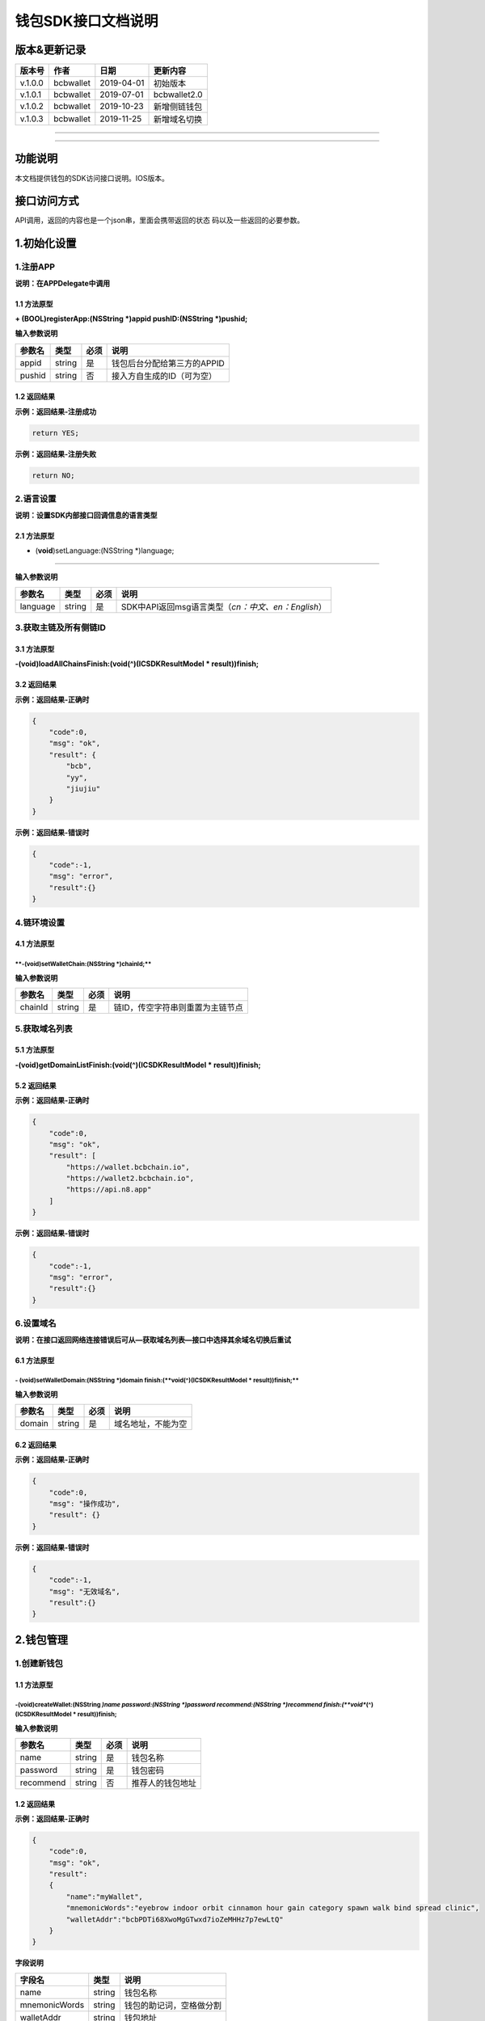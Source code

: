 钱包SDK接口文档说明
===================

版本&更新记录
-------------

+-----------+-------------+--------------+----------------+
| 版本号    | 作者        | 日期         | 更新内容       |
+===========+=============+==============+================+
| v.1.0.0   | bcbwallet   | 2019-04-01   | 初始版本       |
+-----------+-------------+--------------+----------------+
| v.1.0.1   | bcbwallet   | 2019-07-01   | bcbwallet2.0   |
+-----------+-------------+--------------+----------------+
| v.1.0.2   | bcbwallet   | 2019-10-23   | 新增侧链钱包   |
+-----------+-------------+--------------+----------------+
| v.1.0.3   | bcbwallet   | 2019-11-25   | 新增域名切换   |
+-----------+-------------+--------------+----------------+

--------------

--------------

功能说明
--------

本文档提供钱包的SDK访问接口说明。IOS版本。

接口访问方式
------------

API调用，返回的内容也是一个json串，里面会携带返回的状态
码以及一些返回的必要参数。

1.初始化设置
------------

1.注册APP
~~~~~~~~~

**说明：在APPDelegate中调用**

1.1 方法原型
^^^^^^^^^^^^

**+ (BOOL)registerApp:(NSString *)appid pushID:(NSString *)pushid;**

**输入参数说明**

+----------+----------+--------+-------------------------------+
| 参数名   | 类型     | 必须   | 说明                          |
+==========+==========+========+===============================+
| appid    | string   | 是     | 钱包后台分配给第三方的APPID   |
+----------+----------+--------+-------------------------------+
| pushid   | string   | 否     | 接入方自生成的ID（可为空）    |
+----------+----------+--------+-------------------------------+

1.2 返回结果
^^^^^^^^^^^^

**示例：返回结果-注册成功**

.. code:: java

    return YES;

**示例：返回结果-注册失败**

.. code:: java

    return NO;

2.语言设置
~~~~~~~~~~

**说明：设置SDK内部接口回调信息的语言类型**

**2.1 方法原型**
^^^^^^^^^^^^^^^^

+ (**void**)setLanguage:(NSString \*)language;
''''''''''''''''''''''''''''''''''''''''''''''

**输入参数说明**

+------------+----------+--------+----------------------------------------------------------+
| 参数名     | 类型     | 必须   | 说明                                                     |
+============+==========+========+==========================================================+
| language   | string   | 是     | SDK中API返回msg语言类型（\ *cn：中文、en：English*\ ）   |
+------------+----------+--------+----------------------------------------------------------+

3.获取主链及所有侧链ID
~~~~~~~~~~~~~~~~~~~~~~

3.1 方法原型
^^^^^^^^^^^^

**-(void)loadAllChainsFinish:(void(^)(ICSDKResultModel \*
result))finish;**

3.2 返回结果
^^^^^^^^^^^^

**示例：返回结果-正确时**

.. code:: java

    {
        "code":0,
        "msg": "ok",
        "result": {
            "bcb",
            "yy",
            "jiujiu"
        }
    }

**示例：返回结果-错误时**

.. code:: java

    {
        "code":-1,
        "msg": "error",
        "result":{}
    }

4.链环境设置
~~~~~~~~~~~~

**4.1 方法原型**
^^^^^^^^^^^^^^^^

\*\*-(void)setWalletChain:(NSString \*)chainId;\*\*
'''''''''''''''''''''''''''''''''''''''''''''''''''

**输入参数说明**

+-----------+----------+--------+------------------------------------+
| 参数名    | 类型     | 必须   | 说明                               |
+===========+==========+========+====================================+
| chainId   | string   | 是     | 链ID，传空字符串则重置为主链节点   |
+-----------+----------+--------+------------------------------------+

5.获取域名列表
~~~~~~~~~~~~~~

5.1 方法原型
^^^^^^^^^^^^

**-(void)getDomainListFinish:(void(^)(ICSDKResultModel \*
result))finish;**

5.2 返回结果
^^^^^^^^^^^^

**示例：返回结果-正确时**

.. code:: java

    {
        "code":0,
        "msg": "ok",
        "result": [
            "https://wallet.bcbchain.io",
            "https://wallet2.bcbchain.io",
            "https://api.n8.app"
        ]
    }

**示例：返回结果-错误时**

.. code:: java

    {
        "code":-1,
        "msg": "error",
        "result":{}
    }

6.设置域名
~~~~~~~~~~

**说明：在接口返回网络连接错误后可从—获取域名列表—接口中选择其余域名切换后重试**

6.1 方法原型
^^^^^^^^^^^^

**- (**\ void\ **)setWalletDomain:(NSString *)domain finish:(\ **void**\ (^)(ICSDKResultModel * result))finish;**
'''''''''''''''''''''''''''''''''''''''''''''''''''''''''''''''''''''''''''''''''''''''''''''''''''''''''''''''''

**输入参数说明**

+----------+----------+--------+----------------------+
| 参数名   | 类型     | 必须   | 说明                 |
+==========+==========+========+======================+
| domain   | string   | 是     | 域名地址，不能为空   |
+----------+----------+--------+----------------------+

6.2 返回结果
^^^^^^^^^^^^

**示例：返回结果-正确时**

.. code:: java

    {
        "code":0,
        "msg": "操作成功",
        "result": {}
    }

**示例：返回结果-错误时**

.. code:: java

    {
        "code":-1,
        "msg": "无效域名",
        "result":{}
    }

2.钱包管理
----------

1.创建新钱包
~~~~~~~~~~~~

1.1 方法原型
^^^^^^^^^^^^

-(**void**)createWallet:(NSString *)name password:(NSString *)password recommend:(NSString *)recommend finish:(\ **void**\ (^)(ICSDKResultModel * result))finish;
'''''''''''''''''''''''''''''''''''''''''''''''''''''''''''''''''''''''''''''''''''''''''''''''''''''''''''''''''''''''''''''''''''''''''''''''''''''''''''''''''

**输入参数说明**

+-------------+----------+--------+--------------------+
| 参数名      | 类型     | 必须   | 说明               |
+=============+==========+========+====================+
| name        | string   | 是     | 钱包名称           |
+-------------+----------+--------+--------------------+
| password    | string   | 是     | 钱包密码           |
+-------------+----------+--------+--------------------+
| recommend   | string   | 否     | 推荐人的钱包地址   |
+-------------+----------+--------+--------------------+

1.2 返回结果
^^^^^^^^^^^^

**示例：返回结果-正确时**

.. code:: java

    {
        "code":0,
        "msg": "ok",
        "result": 
        {
            "name":"myWallet",
            "mnemonicWords":"eyebrow indoor orbit cinnamon hour gain category spawn walk bind spread clinic",       
            "walletAddr":"bcbPDTi68XwoMgGTwxd7ioZeMHHz7p7ewLtQ"
        }
    }

**字段说明**

+-----------------+----------+----------------------------+
| 字段名          | 类型     | 说明                       |
+=================+==========+============================+
| name            | string   | 钱包名称                   |
+-----------------+----------+----------------------------+
| mnemonicWords   | string   | 钱包的助记词，空格做分割   |
+-----------------+----------+----------------------------+
| walletAddr      | string   | 钱包地址                   |
+-----------------+----------+----------------------------+

**示例：返回结果-错误时**

.. code:: java

    {
        "code":-1001,
        "msg": "创建钱包失败",
        "result":{}
    }

2.导入私钥生成钱包
~~~~~~~~~~~~~~~~~~

2.1 方法原型
^^^^^^^^^^^^

**-(void)importPrivateKey:(NSString *)name key:(NSString *)key
password:(NSString *)password recommend:(NSString *)recommend
finish:(void(^)(ICSDKResultModel \* result))finish;**

**参数字段说明**

+-------------+----------+--------+--------------------+
| 字段名      | 类型     | 必须   | 说明               |
+=============+==========+========+====================+
| name        | string   | 是     | 钱包名称           |
+-------------+----------+--------+--------------------+
| key         | string   | 是     | 私钥               |
+-------------+----------+--------+--------------------+
| password    | string   | 是     | 钱包密码           |
+-------------+----------+--------+--------------------+
| recommend   | string   | 否     | 推荐人的钱包地址   |
+-------------+----------+--------+--------------------+

2.2 返回结果
^^^^^^^^^^^^

**示例：返回结果-正确时**

.. code:: java

    {
        "code":0,
        "msg": "ok",
        "result": 
        {   
            "name":"myWallet",
            "walletAddr":"bcbNg7srN9byDMLGL6tG18WEMFLExpVQqGX5"
        }
    }

**字段说明**

+--------------+----------+------------+
| 字段名       | 类型     | 说明       |
+==============+==========+============+
| name         | string   | 钱包名称   |
+--------------+----------+------------+
| walletAddr   | string   | 钱包地址   |
+--------------+----------+------------+

**示例：返回结果-错误时**

.. code:: java

    {
        "code":-1001,
        "msg": "导入钱包失败",
        "result":{}
    }

3.导入Keystore生成钱包
~~~~~~~~~~~~~~~~~~~~~~

3.1 方法原型
^^^^^^^^^^^^

**-(void)importKeystore:(NSString *)name key:(NSString *)key
password:(NSString *)password recommend:(NSString *)recommend
finish:(void(^)(ICSDKResultModel \* result))finish;**

**参数字段说明**

+-------------+----------+--------+--------------------+
| 字段名      | 类型     | 必须   | 说明               |
+=============+==========+========+====================+
| name        | string   | 是     | 钱包名称           |
+-------------+----------+--------+--------------------+
| key         | string   | 是     | Keystore           |
+-------------+----------+--------+--------------------+
| password    | string   | 是     | 钱包密码           |
+-------------+----------+--------+--------------------+
| recommend   | string   | 否     | 推荐人的钱包地址   |
+-------------+----------+--------+--------------------+

3.2 返回结果
^^^^^^^^^^^^

**示例：返回结果-正确时**

.. code:: java

    {
        "code":0,
        "msg": "ok",
        "result": 
        {   
            "name":"myWallet",
            "walletAddr":"bcbNg7srN9byDMLGL6tG18WEMFLExpVQqGX5"
        }
    }

**字段说明**

+--------------+----------+------------+
| 字段名       | 类型     | 说明       |
+==============+==========+============+
| name         | string   | 钱包名称   |
+--------------+----------+------------+
| walletAddr   | string   | 钱包地址   |
+--------------+----------+------------+

**示例：返回结果-错误时**

.. code:: java

    {
        "code":-1001,
        "msg": "导入钱包失败",
        "result":{}
    }

4.导入助记词生成钱包
~~~~~~~~~~~~~~~~~~~~

4.1 方法原型
^^^^^^^^^^^^

**-(void)importMnemonicWords:(NSString *)name key:(NSString *)key
password:(NSString *)password recommend:(NSString *)recommend
finish:(void(^)(ICSDKResultModel \* result))finish;**

**参数字段说明**

+-------------+----------+--------+--------------------+
| 字段名      | 类型     | 必须   | 说明               |
+=============+==========+========+====================+
| name        | string   | 是     | 钱包名称           |
+-------------+----------+--------+--------------------+
| key         | string   | 是     | 助记词             |
+-------------+----------+--------+--------------------+
| password    | string   | 是     | 钱包密码           |
+-------------+----------+--------+--------------------+
| recommend   | string   | 否     | 推荐人的钱包地址   |
+-------------+----------+--------+--------------------+

4.2 返回结果
^^^^^^^^^^^^

**示例：返回结果-正确时**

.. code:: java

    {
        "code":0,
        "msg": "ok",
        "result": 
        {   
            "name":"myWallet",
            "walletAddr":"bcbNg7srN9byDMLGL6tG18WEMFLExpVQqGX5"
        }
    }

**字段说明**

+--------------+----------+------------+
| 字段名       | 类型     | 说明       |
+==============+==========+============+
| name         | string   | 钱包名称   |
+--------------+----------+------------+
| walletAddr   | string   | 钱包地址   |
+--------------+----------+------------+

**示例：返回结果-错误时**

.. code:: java

    {
        "code":-1001,
        "msg": "导入钱包失败",
        "result":{}
    }

5.获取所有钱包信息
~~~~~~~~~~~~~~~~~~

5.1 方法原型
^^^^^^^^^^^^

\*\*-(ICSDKResultModel \*)getWallets;\*\*

5.2 返回结果
^^^^^^^^^^^^

**示例：返回结果-正确时**

.. code:: java

    {
        "code":0,
        "msg": "ok",
        "result": 
        [
            {
                "name":"myWallet",
                "walletAddr":"bcbNg7srN9byDMLGL6tG18WEMFLExpVQqGX5"
            },
            {
                "name":"newWallet",
                "walletAddr":"bcbCUh7Zsb7PBgLwHJVok2QaMhbW64HNK4FU"
            }
        ]
    }

**字段说明**

+--------------+----------+------------+
| 字段名       | 类型     | 说明       |
+==============+==========+============+
| name         | string   | 钱包名称   |
+--------------+----------+------------+
| walletAddr   | string   | 钱包地址   |
+--------------+----------+------------+

**示例：返回结果-错误时**

.. code:: java

    {
        "code":-1001,
        "msg": "获取钱包失败",
        "result":{}
    }

6.导出助记词
~~~~~~~~~~~~

6.1 方法原型
^^^^^^^^^^^^

**-(void)getMnemonicWords:(NSString *)walletAddr password:(NSString
*)password finish:(void(^)(ICSDKResultModel \* result))finish;**

**参数字段说明**

+--------------+----------+--------+------------+
| 字段名       | 类型     | 必须   | 说明       |
+==============+==========+========+============+
| walletAddr   | string   | 是     | 钱包地址   |
+--------------+----------+--------+------------+
| password     | string   | 是     | 钱包密码   |
+--------------+----------+--------+------------+

6.2 返回结果
^^^^^^^^^^^^

**示例：返回结果-正确时**

.. code:: java

    {
        "code":0,
        "msg": "ok",
        "result": 
        {
            "mnemonicWords":"eyebrow indoor orbit cinnamon hour gain category spawn walk bind spread clinic",       
        }
    }

**字段说明**

+-----------------+----------+----------------+
| 字段名          | 类型     | 说明           |
+=================+==========+================+
| mnemonicWords   | string   | 钱包的助记词   |
+-----------------+----------+----------------+

**示例：返回结果-错误时**

.. code:: java

    {
        "code":-1001,
        "msg": "获取助记词失败",
        "result":{}
    }

7.导出私钥
~~~~~~~~~~

7.1 方法原型
^^^^^^^^^^^^

**-(void)exportPrivateKey:(NSString *)walletAddr password:(NSString
*)password finish:(void(^)(ICSDKResultModel \* result))finish;**

**参数字段说明**

+--------------+----------+--------+------------+
| 字段名       | 类型     | 必须   | 说明       |
+==============+==========+========+============+
| walletAddr   | string   | 是     | 钱包地址   |
+--------------+----------+--------+------------+
| password     | string   | 是     | 钱包密码   |
+--------------+----------+--------+------------+

7.2 返回结果
^^^^^^^^^^^^

**示例：返回结果-正确时**

.. code:: java

    {
        "code":0,
        "msg": "ok",
        "result": 
        {                "privateKey":"0x98BB2E49822A48728E3CBCFD1A933C1FC500A6204453E7DB85F84EFB90146600"
        }
    }

**字段说明**

+--------------+----------+------------+
| 字段名       | 类型     | 说明       |
+==============+==========+============+
| privateKey   | string   | 明文私钥   |
+--------------+----------+------------+

**示例：返回结果-错误时**

.. code:: java

    {
        "code":-1001,
        "msg": "导出私钥失败",
        "result":{}
    }

8.导出Keystore
~~~~~~~~~~~~~~

8.1 方法原型
^^^^^^^^^^^^

**-(void)exportKeystore:(NSString *)walletAddr password:(NSString
*)password finish:(void(^)(ICSDKResultModel \* result))finish;**

**参数字段说明**

+--------------+----------+--------+------------+
| 字段名       | 类型     | 必须   | 说明       |
+==============+==========+========+============+
| walletAddr   | string   | 是     | 钱包地址   |
+--------------+----------+--------+------------+
| password     | string   | 是     | 钱包密码   |
+--------------+----------+--------+------------+

8.2 返回结果
^^^^^^^^^^^^

**示例：返回结果-正确时**

.. code:: java

    {
        "code": 0,
        "msg": "ok",
        "result": {
            "keystore": "{\"address\":\"bcbMd6xUDQLoivMT45Qp8o7M8vjN5wRyHAF3\",\"crypto\":{\"cipher\":\"aes-128-ctr\",\"cipherparams\":{\"iv\":\"026fad88d89baadb9110ae533ef8039d\"},\"ciphertext\":\"7c1dafc7e541cc14d0fe11773fc4d2da6933384d5279984df57693f98d3be4a8\",\"kdf\":\"scrypt\",\"kdfparams\":{\"dklen\":32,\"n\":262144,\"p\":1,\"r\":8,\"salt\":\"c1fe07bed958a78763ac5816c7dbad9351accd80c18bbc70aa3279d5fb34638f\"},\"mac\":\"d6042cf16b55c3bac25f392d1d33476e84e5276b672ad8e77ccd1713d586e18d\"},\"id\":\"eabffab4-5c21-46a4-a709-9699a72d1339\",\"version\":3}"
        }
    }

**字段说明**

+------------+----------+----------------+
| 字段名     | 类型     | 说明           |
+============+==========+================+
| keystore   | string   | 明文keystore   |
+------------+----------+----------------+

**示例：返回结果-错误时**

.. code:: java

    {
        "code":-1001,
        "msg": "导出keystore失败",
        "result":{}
    }

9.验证钱包密码
~~~~~~~~~~~~~~

9.1 方法原型
^^^^^^^^^^^^

**-(void)verifyPassword:(NSString *)walletAddr password:(NSString
*)password finish:(void(^)(ICSDKResultModel \* result))finish;**

**参数字段说明**

+--------------+----------+--------+------------+
| 字段名       | 类型     | 必须   | 说明       |
+==============+==========+========+============+
| walletAddr   | string   | 是     | 钱包地址   |
+--------------+----------+--------+------------+
| password     | string   | 是     | 钱包密码   |
+--------------+----------+--------+------------+

9.2 返回结果
^^^^^^^^^^^^

**返回结果-正确时**

.. code:: java

    {
        "code":0,
        "msg": "ok",
        "result": {}
    }

**返回结果-错误时**

.. code:: java

    {
        "code":-1001,
        "msg": "密码错误",
        "result":{}
    }

10.修改钱包密码（主链钱包对应的所有侧链钱包密码唯一）
~~~~~~~~~~~~~~~~~~~~~~~~~~~~~~~~~~~~~~~~~~~~~~~~~~~~~

10.1 方法原型
^^^^^^^^^^^^^

**-(void)changePassword:(NSString *)walletAddr oldPassword:(NSString
*)oldPassword newPassword:(NSString *)newPassword
finish:(void(^)(ICSDKResultModel * result))finish;**

**参数字段说明**

+---------------+----------+--------+--------------+
| 字段名        | 类型     | 必须   | 说明         |
+===============+==========+========+==============+
| walletAddr    | string   | 是     | 钱包地址     |
+---------------+----------+--------+--------------+
| oldPassword   | string   | 是     | 原钱包密码   |
+---------------+----------+--------+--------------+
| newPassword   | string   | 是     | 新钱包密码   |
+---------------+----------+--------+--------------+

10.2 返回结果
^^^^^^^^^^^^^

**返回结果-正确时**

.. code:: java

    {
        "code":0,
        "msg": "ok",
        "result": {}
    }

**返回结果-错误时**

.. code:: java

    {
        "code":-1001,
        "msg": "原密码输入错误",
        "result":{}
    }

11.修改钱包名称（主链钱包对应的所有侧链钱包名称唯一）
~~~~~~~~~~~~~~~~~~~~~~~~~~~~~~~~~~~~~~~~~~~~~~~~~~~~~

11.1 方法原型
^^^^^^^^^^^^^

**-(void)changeWalletName:(NSString *)walletAddr newName:(NSString
*)newName finish:(void(^)(ICSDKResultModel \* result))finish;**

**参数字段说明**

+--------------+----------+--------+--------------+
| 字段名       | 类型     | 必须   | 说明         |
+==============+==========+========+==============+
| walletAddr   | string   | 是     | 钱包地址     |
+--------------+----------+--------+--------------+
| newName      | string   | 是     | 新钱包名称   |
+--------------+----------+--------+--------------+

11.2 返回结果
^^^^^^^^^^^^^

**示例：返回结果-正确时**

.. code:: java

    {
        "code":0,
        "msg": "ok",
        "result": {
            "name":"newWallet",
            "walletAddr":"bcbNg7srN9byDMLGL6tG18WEMFLExpVQqGX5",
        }
    }

**字段说明**

+--------------+----------+------------+
| 字段名       | 类型     | 说明       |
+==============+==========+============+
| name         | string   | 钱包名称   |
+--------------+----------+------------+
| walletAddr   | string   | 钱包地址   |
+--------------+----------+------------+

**示例：返回结果-错误时**

.. code:: java

    {
        "code":-1001,
        "msg": "钱包名称格式错误",
        "result":{}
    }

12.删除钱包（主链钱包对应的其他侧链钱包同步删除）
~~~~~~~~~~~~~~~~~~~~~~~~~~~~~~~~~~~~~~~~~~~~~~~~~

12.1 方法原型
^^^^^^^^^^^^^

**-(void)deleteWallet:(NSString *)walletAddr password:(NSString
*)password finish:(void(^)(ICSDKResultModel \* result))finish;**

**参数字段说明**

+--------------+----------+--------+------------+
| 字段名       | 类型     | 必须   | 说明       |
+==============+==========+========+============+
| walletAddr   | string   | 是     | 钱包地址   |
+--------------+----------+--------+------------+
| password     | string   | 是     | 钱包密码   |
+--------------+----------+--------+------------+

12.2 返回结果
^^^^^^^^^^^^^

**返回结果-正确时**

.. code:: java

    {
        "code":0,
        "msg": "ok",
        "result": {}
    }

**返回结果-错误时**

.. code:: java

    {
        "code":-1001,
        "msg": "密码错误",
        "result":{}
    }

3.支付及交易查询
----------------

1.钱包转账
~~~~~~~~~~

1.1 方法原型
^^^^^^^^^^^^

**-(void)walletTransation:(NSString *)walletAddr password:(NSString
*)password coinAddr:(NSString *)coinAddr toAddr:(NSString *)toAddr
value:(NSString *)value note:(NSString *)note
finish:(void(^)(ICSDKResultModel \* result))finish;**

**参数字段说明**

+--------------+----------+--------+-----------------------------------------------------+
| 字段名       | 类型     | 必须   | 说明                                                |
+==============+==========+========+=====================================================+
| walletAddr   | string   | 是     | 钱包地址                                            |
+--------------+----------+--------+-----------------------------------------------------+
| password     | string   | 是     | 钱包密码                                            |
+--------------+----------+--------+-----------------------------------------------------+
| coinAddr     | string   | 是     | 要转账币种的合约地址                                |
+--------------+----------+--------+-----------------------------------------------------+
| toAddr       | string   | 是     | 转账到的目标地址                                    |
+--------------+----------+--------+-----------------------------------------------------+
| value        | string   | 是     | 转账的金额，例如"102.23"                            |
+--------------+----------+--------+-----------------------------------------------------+
| note         | string   | 否     | 转账的备注，对于BCB链，这个字段最终会写入到区块中   |
+--------------+----------+--------+-----------------------------------------------------+

1.2 返回结果
^^^^^^^^^^^^

**返回结果-正确时**

.. code:: java

    {
        "code":0,
        "msg": "ok",
        "result": 
        {   
            "txHash":"0x0F8642968E48A16316CD499BF142E15EEFF03BE44816796AF87DDC2F1B72BBA4",
        }
    }

**字段说明**

+----------+----------+--------------------+
| 字段名   | 类型     | 说明               |
+==========+==========+====================+
| txHash   | string   | 转账的链上hash值   |
+----------+----------+--------------------+

**返回结果-错误时**

.. code:: java

    {
        "code":-1001,
        "msg": "转账失败",
        "result":{}
    }

2.通用支付-通用型合约支付接口
~~~~~~~~~~~~~~~~~~~~~~~~~~~~~

2.1 方法原型
^^^^^^^^^^^^

**-(void)walletCommonPay:(NSString *)walletAddr
version:(\ **int**)version password:(NSString *)password
walletCall:(NSString *)walletCall finish:(void(^)(ICSDKResultModel *
result))finish;**

**参数字段说明**

+--------------+----------+--------+-------------------------------------------------------------------------------------------------+
| 字段名       | 类型     | 必须   | 说明                                                                                            |
+==============+==========+========+=================================================================================================+
| walletAddr   | string   | 是     | 钱包地址                                                                                        |
+--------------+----------+--------+-------------------------------------------------------------------------------------------------+
| version      | Int      | 是     | 1.0的支付传1， 2.0的支付传2， 3.0的支付传                                                       |
+--------------+----------+--------+-------------------------------------------------------------------------------------------------+
| password     | string   | 是     | 钱包密码                                                                                        |
+--------------+----------+--------+-------------------------------------------------------------------------------------------------+
| walletCall   | string   | 是     | json串，此字段根据不同的合约定义有不同的数据格式；具体请参见《BCB钱包通用支付接入规范》总描述   |
+--------------+----------+--------+-------------------------------------------------------------------------------------------------+

**示例：1.0支付walletCall**

walletCall字符串格式

.. code:: java

    "{\"conAddr\":\"bcbLTwDzzZn3Jy8cJGvygWLgpTr9hEdVpWZ9\",\"methodName\":\"BuyXid\",\"methodParam\":[{\"name\":\"_affCode\",\"type\":\"int64\",\"value\":\"12345678\"},{\"name\":\"_team\",\"type\":\"int64\",\"value\":\"0\"},{\"name\":\"_bcb\",\"type\":\"Number-decimal\",\"value\":\"2.5\"}],\"methodRet\":\"smc.Error\"}"

展开后格式

.. code:: java

    {
        "conAddr":"bcbLTwDzzZn3Jy8cJGvygWLgpTr9hEdVpWZ9",
        "methodName":"BuyXid",
        "methodParam":
        [
            {
                "name":"_affCode",
                "type":"int64",
                "value":"12345678"
            },
            {
                "name":"_team",
                "type":"int64",
                "value":"0"
            },
            {
                "name":"_bcb",
                "type":"Number-decimal",
                "value":"2.5"
            }
        ],
        "methodRet":"smc.Error"
    }

**示例：2.0支付walletCall**

walletCall字符串格式

.. code:: java

    "{\"note\":\"ApplyToBanker\",\"gasLimit\":\"3500000\",\"contractCall\":[{\"contractAddr\":\"bcbCsRXXMGkUJ8wRnrBUD7mQsMST4d53JRKJ\",\"methodName\":\"Transfer\",\"methodParams\":[{\"type\":\"types.Address\",\"value\":\"bcbJkX5Hcfdewinsc2DkGA5LPNRQix93iwDH\"},{\"type\":\"bn.Number-decimal\",\"value\":\"0.1\"}],\"methodRet\":\"\"}]}"

展开后格式

.. code:: java

    {
        "note": "ApplyToBanker",
        "gasLimit": "3500000",
        "contractCall": [{
            "contractAddr": "bcbCsRXXMGkUJ8wRnrBUD7mQsMST4d53JRKJ",
            "methodName": "Transfer",
            "methodParams": [{
                "type": "types.Address",
                "value": "bcbJkX5Hcfdewinsc2DkGA5LPNRQix93iwDH"
            }, {
                "type": "bn.Number-decimal",
                "value": "0.1"
            }],
            "methodRet": ""
        }]
    }

**示例：3.0支付walletCall**

walletCall字符串格式

.. code:: java

    "{\"note\":\"request-banker\",\"gasLimit\":\"3500000\",\"calls\":[{\"contract\":\"bcbCsRXXMGkUJ8wRnrBUD7mQsMST4d53JRKJ\",\"method\":\"Transfer(types.Address,bn.Number)\",\"params\":[\"bcbJkX5Hcfdewinsc2DkGA5LPNRQix93iwDH\",\"10\"]}]}"

展开后格式

.. code:: java

    {
        "note": "request-banker",
        "gasLimit": "3500000",
        "calls": [{
            "contract": "bcbCsRXXMGkUJ8wRnrBUD7mQsMST4d53JRKJ",
            "method": "Transfer(types.Address,bn.Number)",
            "params": ["bcbJkX5Hcfdewinsc2DkGA5LPNRQix93iwDH", "10"]
        }]
    }

2.2 返回结果
^^^^^^^^^^^^

**返回结果-正确时**

.. code:: java

    {
        "code":0,
        "msg": "ok",
        "result": 
        {   
            "txHash":"0x0F8642968E48A16316CD499BF142E15EEFF03BE44816796AF87DDC2F1B72BBA4"
        }
    }

**字段说明**

+----------+----------+--------------------+
| 字段名   | 类型     | 说明               |
+==========+==========+====================+
| txHash   | string   | 转账的链上hash值   |
+----------+----------+--------------------+

**返回结果-错误时**

.. code:: java

    {
        "code":-1001,
        "msg": "支付失败",
        "result":{}
    }

3.查询指定地址资产
~~~~~~~~~~~~~~~~~~

3.1 方法原型
^^^^^^^^^^^^

**-(void)getAddrsBalance:(NSString *)walletAddr legalSymbol:(NSString
*)legalSymbol finish:(void(^)(ICSDKResultModel \* result))finish;**

**参数字段说明**

+---------------+----------+--------+--------------------------------------------------+
| 字段名        | 类型     | 必须   | 说明                                             |
+===============+==========+========+==================================================+
| walletAddr    | string   | 是     | 钱包地址                                         |
+---------------+----------+--------+--------------------------------------------------+
| legalSymbol   | string   | 是     | 资产的法币计价单位，人民币为：CNY；美元为：USD   |
+---------------+----------+--------+--------------------------------------------------+

3.2 返回结果
^^^^^^^^^^^^

**返回结果-正确时**

.. code:: java

    {
        "code":0,
        "msg": "ok",
        "result":[
            {
                "addr":"bcbtestCTLvcA7pa1RqCncL2fRcALgRrVYudJNeE",
                "coinType":"0x1001",
                "conAddr":"bcbtestAtEJ4dTejwJReKA4dtFjy9cQ3HzR6jbwF",
                "name":"BCBT",
                "symbol":"BCBT",
                "balance":"101",
                "last":"2019-04-01T14:21:00.8342387+08:00",
                "decimals":"9",
                "coinIcon":"https://testapi.n8.app/public/resource/coin/icon/BCBMainNet.png",
                "legalValue":"688.8604",
                "isToken":false,
                "idx":0,
                "feeInfo":null
            },
            {
                "addr":"bcbtestCTLvcA7pa1RqCncL2fRcALgRrVYudJNeE",
                "coinType":"0x1001",
                "conAddr":"bcbtest6e8CEdrcGzX79kRCGJG6h5jVdpdkGDniU",
                "name":"Diamond Coin",
                "symbol":"DC",
                "balance":"0",
                "last":"2019-04-01T14:21:00.8344546+08:00",
                "decimals":"9",
                "coinIcon":"https://testapi.n8.app/public/resource/coin/icon/DC.png",
                "legalValue":"0",
                "isToken":true,
                "idx":2,
                "feeInfo":null
            },
            {
                "addr":"bcbtestCTLvcA7pa1RqCncL2fRcALgRrVYudJNeE",
                "coinType":"0x1001",
                "conAddr":"bcbtestHStZsJDbP945H1GbZSJx3xDegtMehMNWK",
                "name":"USDX",
                "symbol":"USDX",
                "balance":"0",
                "last":"2019-04-01T14:21:00.8344578+08:00",
                "decimals":"9",
                "coinIcon":"https://testapi.n8.app/public/resource/coin/icon/USDX.png",
                "legalValue":"0",
                "isToken":true,
                "idx":4,
                "feeInfo":null
            }
        ]
    }

**字段说明**

+--------------+----------+-----------------------------------------------+
| 字段名       | 类型     | 说明                                          |
+==============+==========+===============================================+
| addr         | string   | 钱包地址                                      |
+--------------+----------+-----------------------------------------------+
| coinType     | string   | 币种主链编号，第三方应用无需关心              |
+--------------+----------+-----------------------------------------------+
| conAddr      | string   | 币种合约地址                                  |
+--------------+----------+-----------------------------------------------+
| name         | string   | 币种名称                                      |
+--------------+----------+-----------------------------------------------+
| symbol       | string   | 币种代号                                      |
+--------------+----------+-----------------------------------------------+
| balance      | string   | 地址的此币种余额                              |
+--------------+----------+-----------------------------------------------+
| last         | string   | 最后一次更新时间                              |
+--------------+----------+-----------------------------------------------+
| decimals     | string   | 币种精度                                      |
+--------------+----------+-----------------------------------------------+
| coinIcon     | string   | 币种图标                                      |
+--------------+----------+-----------------------------------------------+
| legalValue   | string   | 币种的法币价值                                |
+--------------+----------+-----------------------------------------------+
| isToken      | bool     | 是否为代币，true表示代币；false表示主链本币   |
+--------------+----------+-----------------------------------------------+
| idx          | int      | 币种在钱包后台的排序，，第三方应用无需关心    |
+--------------+----------+-----------------------------------------------+
| feeInfo      | object   | 币种的转账手续费描述信息                      |
+--------------+----------+-----------------------------------------------+

**返回结果-错误时**

.. code:: java

    {
        "code":-1001,
        "msg": "获取指定地址资产表失败",
        "result":{}
    }

4.获取系统可添加资产列表
~~~~~~~~~~~~~~~~~~~~~~~~

4.1 方法原型
^^^^^^^^^^^^

**-(void)getAssets:(NSString *)walletAddr
finish:(void(^)(ICSDKResultModel * result))finish;**

**参数字段说明**

+--------------+----------+--------+------------+
| 字段名       | 类型     | 必须   | 说明       |
+==============+==========+========+============+
| walletAddr   | string   | 是     | 钱包地址   |
+--------------+----------+--------+------------+

4.2 返回结果
^^^^^^^^^^^^

**返回结果-正确时**

.. code:: java

    {
        "code":0,
        "msg": "ok",
        "result":[
            {
                "id":4,
                "cid":2,
                "coinType":"0x1001",
                "chainType":1,
                "chainName":"BCB链",
                "name":"BCBT",
                "name_customer":"BCBT",
                "symbol":"BCBT",
                "symbol_customer":"BCBT",
                "decimals":"9",
                "conAddr":"bcbtestAtEJ4dTejwJReKA4dtFjy9cQ3HzR6jbwF",
                "coinIcon":"https://testapi.n8.app/public/resource/coin/icon/BCBMainNet.png",
                "config":1,
                "idx":0,
                "appid":"1",
                "modifyTime":"2018-09-29T13:21:10"
            },
            {
                "id":2,
                "cid":22,
                "coinType":"0x1001",
                "chainType":1,
                "chainName":"BCB链",
                "name":"Diamond Coin",
                "name_customer":"Diamond Coin",
                "symbol":"DC",
                "symbol_customer":"DC",
                "decimals":"9",
                "conAddr":"bcbtest6e8CEdrcGzX79kRCGJG6h5jVdpdkGDniU",
                "coinIcon":"https://testapi.n8.app/public/resource/coin/icon/DC.png",
                "config":1,
                "idx":2,
                "appid":"1",
                "modifyTime":"2018-09-27T21:58:30"
            },
            {
                "id":6,
                "cid":21,
                "coinType":"0x1001",
                "chainType":1,
                "chainName":"BCB链",
                "name":"USDX",
                "name_customer":"USDX",
                "symbol":"USDX",
                "symbol_customer":"USDX",
                "decimals":"9",
                "conAddr":"bcbtestHStZsJDbP945H1GbZSJx3xDegtMehMNWK",
                "coinIcon":"https://testapi.n8.app/public/resource/coin/icon/USDX.png",
                "config":1,
                "idx":4,
                "appid":"1",
                "modifyTime":"2018-10-30T17:26:02"
            }
        ]
    }

**字段说明**

+--------------------+----------+--------------------------------------------+
| 字段名             | 类型     | 说明                                       |
+====================+==========+============================================+
| id                 | int      | 序号                                       |
+--------------------+----------+--------------------------------------------+
| cid                | int      | 后台字段，第三方应用无需关心               |
+--------------------+----------+--------------------------------------------+
| coinType           | string   | 币种主链编号，第三方应用无需关心           |
+--------------------+----------+--------------------------------------------+
| chainType          | int      | 第三方应用无需关心                         |
+--------------------+----------+--------------------------------------------+
| chainName          | string   | 链的名称说明，第三方应用无需关心           |
+--------------------+----------+--------------------------------------------+
| name               | string   | 币种名称                                   |
+--------------------+----------+--------------------------------------------+
| name\_customer     | string   | 客户自定义的币种名称，第三方应用无需关心   |
+--------------------+----------+--------------------------------------------+
| symbol             | string   | 币种符号                                   |
+--------------------+----------+--------------------------------------------+
| symbol\_customer   | string   | 客户自定义的币种符号，第三方应用无需关心   |
+--------------------+----------+--------------------------------------------+
| decimals           | string   | 币种小数点精度                             |
+--------------------+----------+--------------------------------------------+
| conAddr            | string   | 币种合约地址                               |
+--------------------+----------+--------------------------------------------+
| coinIcon           | string   | 币种logo的地址                             |
+--------------------+----------+--------------------------------------------+
| config             | int      | 币种是否可以配置，第三方应用无需关心       |
+--------------------+----------+--------------------------------------------+
| idx                | int      | 币种的自定义排序，第三方应用无需关心       |
+--------------------+----------+--------------------------------------------+
| appid              | int      | 应用id，第三方应用无需关心                 |
+--------------------+----------+--------------------------------------------+
| modifyTime         | string   | 最后一次更新时间                           |
+--------------------+----------+--------------------------------------------+

**返回结果-错误时**

.. code:: java

    {
        "code":-1001,
        "msg": "查询失败",
        "result":{}
    }

5.查询指定地址、指定币种信息
~~~~~~~~~~~~~~~~~~~~~~~~~~~~

5.1 方法原型
^^^^^^^^^^^^

**-(void)getCoinDeatil:(NSString *)walletAddr coinAddr:(NSString
*)coinAddr legalSymbol:(NSString *)legalSymbol
finish:(void(^)(ICSDKResultModel * result))finish;**

**参数字段说明**

+---------------+----------+--------+------------------------------------------------------+
| 字段名        | 类型     | 必须   | 说明                                                 |
+===============+==========+========+======================================================+
| walletAddr    | string   | 是     | 钱包地址                                             |
+---------------+----------+--------+------------------------------------------------------+
| conAddr       | string   | 是     | 币种合约地址                                         |
+---------------+----------+--------+------------------------------------------------------+
| legalSymbol   | string   | 是     | 币种资产的法币计价单位，人民币为：CNY；美元为：USD   |
+---------------+----------+--------+------------------------------------------------------+

5.2 返回结果
^^^^^^^^^^^^

**返回结果-正确时**

.. code:: java

    {
        "code":0,
        "msg": "ok",
        "result":{
            "addr":"bcbESMNFs8Cekc9H6xQcu3a2p4NvJDtNoy8S",
            "coinType":"0x1002",
            "conAddr":"bcbLVgb3odTfKC9Y9GeFnNWL9wmR4pwWiqwe",
            "name":"BCB",
            "symbol":"BCB",
            "balance":"4.99905",
            "last":"2019-04-01T14:44:20.4735693+08:00",
            "decimals":"9",
            "coinIcon":"https://www.n8.app/public/resource/coin/icon/BCBMainNet.png",
            "legalValue":"215.21092615344",
            "isToken":false,
            "idx":65535,
            "feeInfo":{
                "id":1,
                "isUniteCoin":false,
                "conAddr":"bcbLVgb3odTfKC9Y9GeFnNWL9wmR4pwWiqwe",
                "percent":0,
                "maxfee":null,
                "minfee":null,
                "feeName":null,
                "bcbFee":"0.00125",
                "modifyTime":"2018-11-01T08:56:40"
            }
        }
    }

**字段说明**

+--------------+----------+------------------------------------+
| 字段名       | 类型     | 说明                               |
+==============+==========+====================================+
| addr         | string   | 地址                               |
+--------------+----------+------------------------------------+
| coinType     | string   | 币种主链编号，第三方应用无需关心   |
+--------------+----------+------------------------------------+
| conAddr      | string   | 币种合约地址                       |
+--------------+----------+------------------------------------+
| name         | string   | 币种名称                           |
+--------------+----------+------------------------------------+
| symbol       | string   | 币种符号                           |
+--------------+----------+------------------------------------+
| balance      | string   | 地址的此币种余额                   |
+--------------+----------+------------------------------------+
| last         | string   | 最后一次更新时间                   |
+--------------+----------+------------------------------------+
| decimals     | string   | 币种小数点精度                     |
+--------------+----------+------------------------------------+
| coinIcon     | string   | 币种logo的地址                     |
+--------------+----------+------------------------------------+
| legalValue   | string   | 币种的法币价值                     |
+--------------+----------+------------------------------------+
| isToken      | bool     | 是否为代币                         |
+--------------+----------+------------------------------------+
| idx          | int      | 第三方应用无需关心                 |
+--------------+----------+------------------------------------+
| feeInfo      | object   | 币种手续费描述信息                 |
+--------------+----------+------------------------------------+

**返回结果-错误时**

.. code:: java

    {
        "code":-1001,
        "msg": "查询失败",
        "result":{}
    }

6.查询指定币种交易记录
~~~~~~~~~~~~~~~~~~~~~~

6.1 方法原型
^^^^^^^^^^^^

**-(void)getCoinTransactionDetail:(NSString *)walletAddr
conAddr:(NSString *)coinAddr page:(NSInteger)page count:(NSInteger)count
finish:(void(^)(ICSDKResultModel \* result))finish;**

**参数字段说明**

+--------------+----------+--------+----------------+
| 字段名       | 类型     | 必须   | 说明           |
+==============+==========+========+================+
| walletAddr   | string   | 是     | 钱包地址       |
+--------------+----------+--------+----------------+
| conAddr      | string   | 是     | 币种合约地址   |
+--------------+----------+--------+----------------+
| page         | int      | 是     | 页码从0开始    |
+--------------+----------+--------+----------------+
| count        | int      | 是     | 条数           |
+--------------+----------+--------+----------------+

6.2 返回结果
^^^^^^^^^^^^

**返回结果-正确时**

.. code:: java

    {
        "code":0,
        "msg": "ok",
        "result":{
            "records":[
                {
                    "id":12858549,
                    "coinType":"0x1002",
                    "from":"bcb2kerqmq8ZRPneB4mp2Qv4qSwDyhtLYwb8",
                    "to":"bcbESMNFs8Cekc9H6xQcu3a2p4NvJDtNoy8S",
                    "conAddr":"bcbCsRXXMGkUJ8wRnrBUD7mQsMST4d53JRKJ",
                    "value":"175.756694",
                    "valueName":"DC",
                    "fee":"0.0015",
                    "feeName":"BCB",
                    "timeStamp":"1553238936",
                    "blockN":"9603760",
                    "source":null,
                    "txHash":"D67097C9E342213B7F46C8D680C96099907A81096E975847D7C204CDA76CAD70",
                    "memo":"BalancePo CoinTransfer:1553238925228RK7EwEBSC1KO",
                    "status":"0x1",
                    "balanceFromFlag":0,
                    "balanceToFlag":0,
                    "pushFromCnt":0,
                    "modifyTime":"2019-03-22T15:15:37"
                }
            ]
        } 
    }

**字段说明**

+-------------------+----------+------------------------------------+
| 字段名            | 类型     | 说明                               |
+===================+==========+====================================+
| id                | int      | 第三方应用无需关心                 |
+-------------------+----------+------------------------------------+
| coinType          | string   | 币种主链编号，第三方应用无需关心   |
+-------------------+----------+------------------------------------+
| from              | string   | 转出方地址                         |
+-------------------+----------+------------------------------------+
| to                | string   | 收款人地址                         |
+-------------------+----------+------------------------------------+
| conAddr           | string   | 币种合约地址                       |
+-------------------+----------+------------------------------------+
| value             | string   | 转账金额                           |
+-------------------+----------+------------------------------------+
| valueName         | string   | 转账金额名称                       |
+-------------------+----------+------------------------------------+
| fee               | string   | 手续费金额份额                     |
+-------------------+----------+------------------------------------+
| feeName           | string   | 手续费币种名称                     |
+-------------------+----------+------------------------------------+
| timeStamp         | string   | 转账时间戳                         |
+-------------------+----------+------------------------------------+
| blockN            | string   | 区块号                             |
+-------------------+----------+------------------------------------+
| source            |          | 第三方无需关心                     |
+-------------------+----------+------------------------------------+
| txHash            | string   | 交易hash                           |
+-------------------+----------+------------------------------------+
| memo              | string   | 交易备注信息                       |
+-------------------+----------+------------------------------------+
| status            | string   | 交易是否成功，"0x1"表示成功        |
+-------------------+----------+------------------------------------+
| balanceFromFlag   | int      | 第三方无需关心                     |
+-------------------+----------+------------------------------------+
| balanceToFlag     | int      | 第三方无需关心                     |
+-------------------+----------+------------------------------------+
| pushFromCnt       | int      | 第三方无需关心                     |
+-------------------+----------+------------------------------------+
| modifyTime        | string   | 最后一次修改时间                   |
+-------------------+----------+------------------------------------+

**返回结果-错误时**

.. code:: java

    {
        "code":-1001,
        "msg": "查询失败",
        "result":{}
    }

4.OTC及闪兑模块
---------------

1.OTC模块皮肤主题设置
~~~~~~~~~~~~~~~~~~~~~

**说明：进入OTC模块前设置**

1.1 方法原型
^^^^^^^^^^^^

**-(void)setOtcTheme:(ICOTCThemeType)theme;**

**参数字段说明**

+----------+--------+--------+----------------------------+
| 字段名   | 类型   | 必须   | 说明                       |
+==========+========+========+============================+
| theme    | int    | 是     | 0：白色主题、1：暗色主题   |
+----------+--------+--------+----------------------------+

2.OTC买币强制绑定银行卡设置
~~~~~~~~~~~~~~~~~~~~~~~~~~~

**说明：进入OTC模块前设置**

2.1 方法原型
^^^^^^^^^^^^

**-(void)setOtcBuyBindBankCard:(BOOL)bind;**

**参数字段说明**

+----------+--------+--------+-----------------------------+
| 字段名   | 类型   | 必须   | 说明                        |
+==========+========+========+=============================+
| bind     | Bool   | 是     | 默认不强制，强制绑定为YES   |
+----------+--------+--------+-----------------------------+

3.OTC入口
~~~~~~~~~

3.1 方法原型
^^^^^^^^^^^^

**[[OTCStart manager] OTCStart];**

4.闪兑入口
~~~~~~~~~~

4.1 方法原型
^^^^^^^^^^^^

**[[OTCStart manager] fastexStart];**

5.退出OTC/闪兑
~~~~~~~~~~~~~~

说明：通过ICWalletSDKDelegate退出模块

5.工具
------

1.加密
~~~~~~

1.1 方法原型
^^^^^^^^^^^^

**-(void)encryptContent:(NSString *)content
finish:(void(^)(ICSDKResultModel * result))finish;**

**参数字段说明**

+-----------+----------+--------+------------+
| 字段名    | 类型     | 必须   | 说明       |
+===========+==========+========+============+
| content   | string   | 是     | 加密内容   |
+-----------+----------+--------+------------+

1.2 返回结果
^^^^^^^^^^^^

**返回结果-正确时**

.. code:: java

    {
        "code":0,
        "msg": "ok",
        "result": "/suzXLeVk3tU3AmFe1/lhA=="
    }

**返回结果-错误时**

.. code:: java

    {
        "code":-1,
        "msg": "fail",
        "result":""
    }

2.解密
~~~~~~

2.1 方法原型
^^^^^^^^^^^^

**-(void)decryptContent:(NSString *)content
finish:(void(^)(ICSDKResultModel * result))finish;**

**参数字段说明**

+-----------+----------+--------+------------+
| 字段名    | 类型     | 必须   | 说明       |
+===========+==========+========+============+
| content   | string   | 是     | 解密内容   |
+-----------+----------+--------+------------+

2.2 返回结果
^^^^^^^^^^^^

**返回结果-正确时**

.. code:: java

    {
        "code":0,
        "msg": "ok",
        "result": "123"
    }

**返回结果-错误时**

.. code:: java

    {
        "code":-1,
        "msg": "fail",
        "result":""
    }

3.生成密钥对
~~~~~~~~~~~~

3.1 方法原型
^^^^^^^^^^^^

**-(void)genKeyPairFinish:(void(^)(ICSDKResultModel \* result))finish;**

3.2 返回结果
^^^^^^^^^^^^

**返回结果-正确时**

.. code:: java

    {
        "code":0,
        "msg": "ok",
        "result": {
            "mnemonic": "step easy argue casual one hour engage excite speak slab detail blossom",
            "priKey": "29DA5671048493912669E3F309DFE8D1703CD2DB11AC15B973E6035A4D153D1F",
            "pubKey": "46BD93A849ACA46F3B51728C36DE40BC27A15B3760B89243DEE624B92A1BB681"
        }
    }

**返回结果-错误时**

.. code:: java

    {
        "code":-1,
        "msg": "fail",
        "result":""
    }

4.私钥签名
~~~~~~~~~~

4.1 方法原型
^^^^^^^^^^^^

**-(void)genericSign:(NSString *)priKey data:(NSString *)data
finish:(void(^)(ICSDKResultModel \* result))finish;**

**参数字段说明**

+----------+----------+--------+-----------------+
| 字段名   | 类型     | 必须   | 说明            |
+==========+==========+========+=================+
| priKey   | string   | 是     | 私钥hex         |
+----------+----------+--------+-----------------+
| data     | string   | 是     | 待签名内容hex   |
+----------+----------+--------+-----------------+

4.2 返回结果
^^^^^^^^^^^^

**返回结果-正确时**

.. code:: java

    {
        "code":0,
        "msg": "ok",
        "result": {
            "pubKey": "4C24B251B0A1FEDCE66DDD37A3CBC4FC46B5173A201BBC840A98FB5F29C496F3",
            "signature": "E8C0B40BE53F9869D8E51B830936C131112083DC746CCE16AA3BF002D24A8B16A0CEDA79EF803B39CF8D7539E0C685DEA47CBE2524B7F8D36590816928559908"
        }
    }

**返回结果-错误时**

.. code:: java

    {
        "code":-1,
        "msg": "fail",
        "result":""
    }

5.数据验签
~~~~~~~~~~

5.1 方法原型
^^^^^^^^^^^^

**-(void)verifySign:(NSString *)type data:(NSString *)data
pubKey:(NSString *)pubKey signature:(NSString *)signature
finish:(void(^)(ICSDKResultModel \* result))finish;**

**参数字段说明**

+-------------+----------+--------+---------------------------+
| 字段名      | 类型     | 必须   | 说明                      |
+=============+==========+========+===========================+
| type        | string   | 是     | 算法，目前只支持ed25519   |
+-------------+----------+--------+---------------------------+
| data        | string   | 是     | 待验签内容（hexstring）   |
+-------------+----------+--------+---------------------------+
| pubKey      | string   | 是     | 验签公钥（hexstring）     |
+-------------+----------+--------+---------------------------+
| signature   | string   | 是     | 签名（hexstring）         |
+-------------+----------+--------+---------------------------+

5.2 返回结果
^^^^^^^^^^^^

**返回结果-正确时**

.. code:: java

    {
        "code":0,
        "msg": "success",
        "result": ""
    }

**返回结果-错误时**

.. code:: java

    {
        "code":-1,
        "msg": "verify fail",
        "result":""
    }

6.根据助记词返回对应钱包地址
~~~~~~~~~~~~~~~~~~~~~~~~~~~~

6.1 方法原型
^^^^^^^^^^^^

**-(void)getAddrFromMnemonicWords:(NSString *)mnemonicWords
finish:(void(^)(ICSDKResultModel * result))finish;**

**参数字段说明**

+-----------------+----------+--------+----------+
| 字段名          | 类型     | 必须   | 说明     |
+=================+==========+========+==========+
| mnemonicWords   | string   | 是     | 助记词   |
+-----------------+----------+--------+----------+

6.2 返回结果
^^^^^^^^^^^^

**返回结果-正确时**

.. code:: java

    {
        "code":0,
        "msg": "",
        "result": {
            "walletAddr":"bcbNg7srN9byDMLGL6tG18WEMFLExpVQqGX5"
        }
    }

**返回结果-错误时**

.. code:: java

    {
        "code":-1,
        "msg": "fail",
        "result":""
    }

7.根据私钥返回对应钱包地址
~~~~~~~~~~~~~~~~~~~~~~~~~~

7.1 方法原型
^^^^^^^^^^^^

**-(void)getAddrFromPrivateKey:(NSString *)privateKey
finish:(void(^)(ICSDKResultModel * result))finish;**

**参数字段说明**

+--------------+----------+--------+--------+
| 字段名       | 类型     | 必须   | 说明   |
+==============+==========+========+========+
| privateKey   | string   | 是     | 私钥   |
+--------------+----------+--------+--------+

7.2 返回结果
^^^^^^^^^^^^

**返回结果-正确时**

.. code:: java

    {
        "code":0,
        "msg": "",
        "result": {
            "walletAddr":"bcbNg7srN9byDMLGL6tG18WEMFLExpVQqGX5"
        }
    }

**返回结果-错误时**

.. code:: java

    {
        "code":-1,
        "msg": "fail",
        "result":""
    }

8.根据Keystore返回对应钱包地址
~~~~~~~~~~~~~~~~~~~~~~~~~~~~~~

8.1 方法原型
^^^^^^^^^^^^

**-(void)getAddrFromKeystore:(NSString *)keystore password:(NSString
*)password finish:(void(^)(ICSDKResultModel \* result))finish;**

**参数字段说明**

+------------+----------+--------+------------+
| 字段名     | 类型     | 必须   | 说明       |
+============+==========+========+============+
| keystore   | string   | 是     | keystore   |
+------------+----------+--------+------------+
| password   | string   | 是     | 密码       |
+------------+----------+--------+------------+

8.2 返回结果
^^^^^^^^^^^^

**返回结果-正确时**

.. code:: java

    {
        "code":0,
        "msg": "",
        "result": {
            "walletAddr":"bcbNg7srN9byDMLGL6tG18WEMFLExpVQqGX5"
        }
    }

**返回结果-错误时**

.. code:: java

    {
        "code":-1,
        "msg": "fail",
        "result":""
    }

